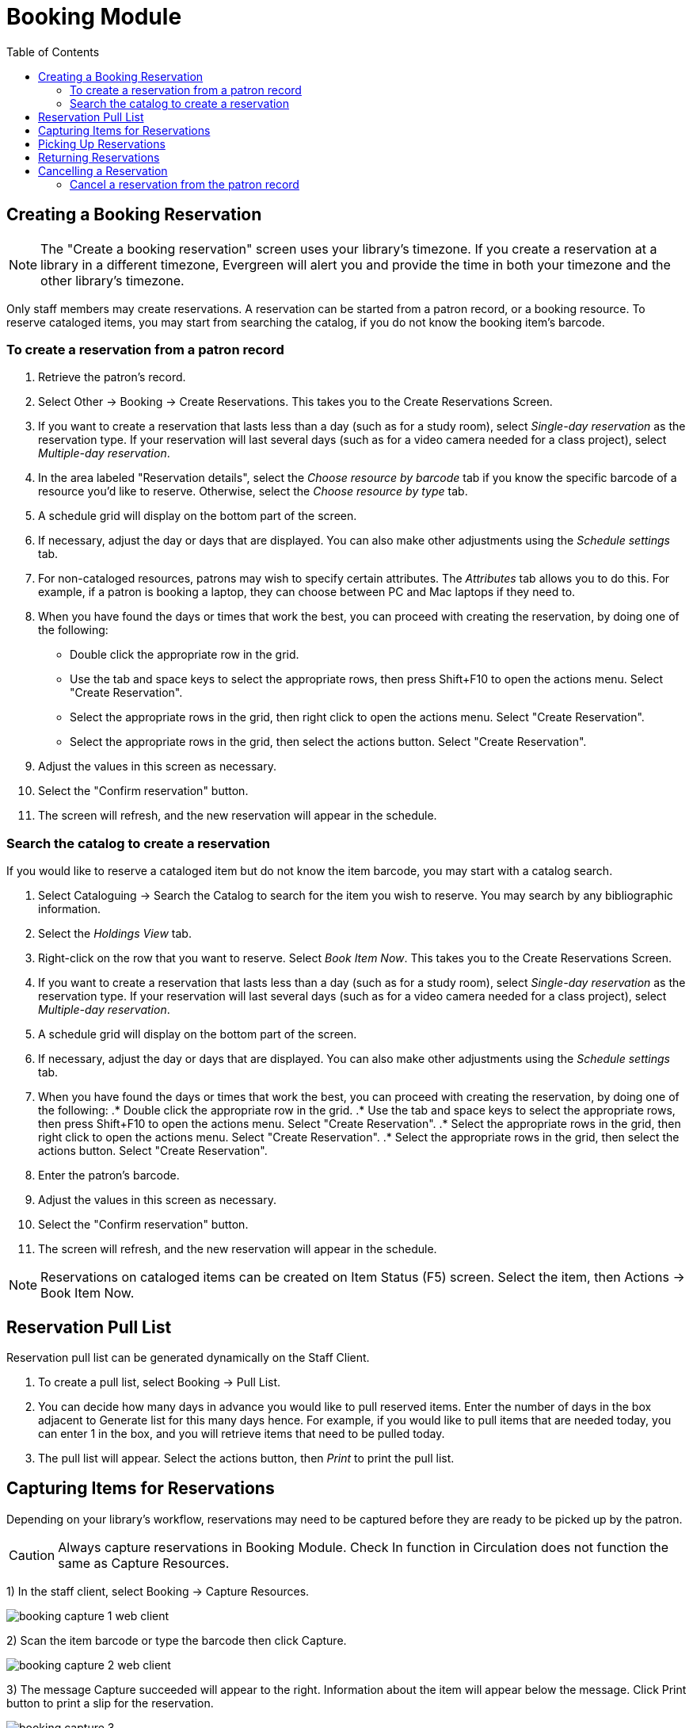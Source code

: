 = Booking Module =
:toc:

== Creating a Booking Reservation ==

indexterm:[scheduling,resources using the booking module]
indexterm:[booking,reserving a resource]
indexterm:[booking,creating a reservation]
indexterm:[reserving a bookable resource]

[NOTE]
The "Create a booking reservation" screen uses your library's timezone.  If you create a reservation at a library
in a different timezone, Evergreen will alert you and provide the time in both your timezone and the other library's
timezone.

Only staff members may create reservations. A reservation can be started from a patron record, or a booking resource.
To reserve cataloged items, you may start from searching the catalog, if you do not know the booking item's barcode.

=== To create a reservation from a patron record ===

. Retrieve the patron's record.
. Select Other -> Booking -> Create Reservations. This takes you to the Create Reservations Screen.
. If you want to create a reservation that lasts less than a day (such as for a study room), select _Single-day reservation_
as the reservation type.  If your reservation will last several days (such as for a video camera needed for a class project),
select _Multiple-day reservation_.
. In the area labeled "Reservation details", select the _Choose resource by barcode_ tab if you know the specific barcode
of a resource you'd like to reserve.  Otherwise, select the _Choose resource by type_ tab.
. A schedule grid  will display on the bottom part of the screen.
. If necessary, adjust the day or days that are displayed.  You can also make other adjustments using the _Schedule settings_
tab.
. For non-cataloged resources, patrons may wish to specify certain attributes.  The _Attributes_ tab allows you to do this.
For example, if a patron is booking a laptop, they can choose between PC and Mac laptops if they need to.
. When you have found the days or times that work the best, you can proceed with creating the reservation, by doing one
of the following:
** Double click the appropriate row in the grid.
** Use the tab and space keys to select the appropriate rows,
then press Shift+F10 to open the actions menu.  Select
"Create Reservation".
** Select the appropriate rows in the grid, then right click
to open the actions menu. Select "Create Reservation".
** Select the appropriate rows in the grid, then select the
actions button. Select "Create Reservation".
. Adjust the values in this screen as necessary.
. Select the "Confirm reservation" button.
. The screen will refresh, and the new reservation will appear in the schedule.


=== Search the catalog to create a reservation ===

If you would like to reserve a cataloged item but do not know the item barcode, you may start with a catalog search.

. Select Cataloguing -> Search the Catalog to search for the item you wish to reserve. You may search by any
bibliographic information.
. Select the _Holdings View_ tab.
. Right-click on the row that you want to reserve. Select _Book Item Now_. This takes you to the Create Reservations Screen.
. If you want to create a reservation that lasts less than a day (such as for a study room), select _Single-day reservation_
as the reservation type.  If your reservation will last several days (such as for a video camera needed for a class project),
select _Multiple-day reservation_.
. A schedule grid  will display on the bottom part of the screen.
. If necessary, adjust the day or days that are displayed.  You can also make other adjustments using the _Schedule settings_
tab.
. When you have found the days or times that work the best, you can proceed with creating the reservation, by doing one
of the following:
.* Double click the appropriate row in the grid.
.* Use the tab and space keys to select the appropriate rows,
then press Shift+F10 to open the actions menu.  Select
"Create Reservation".
.* Select the appropriate rows in the grid, then right click
to open the actions menu. Select "Create Reservation".
.* Select the appropriate rows in the grid, then select the
actions button. Select "Create Reservation".
. Enter the patron's barcode.
. Adjust the values in this screen as necessary.
. Select the "Confirm reservation" button.
. The screen will refresh, and the new reservation will appear in the schedule.


[NOTE]
Reservations on cataloged items can be created on Item Status (F5) screen. Select the item, then Actions -> Book Item Now.

== Reservation Pull List ==

indexterm:[booking,pull list]
indexterm:[pull list,booking]

Reservation pull list can be generated dynamically on the Staff Client.

. To create a pull list, select Booking -> Pull List.

. You can decide how many days in advance you would like to pull reserved items. Enter the number of days in the box
adjacent to Generate list for this many days hence. For example, if you would like to pull items that are needed today,
you can enter 1 in the box, and you will retrieve items that need to be pulled today.

. The pull list will appear. Select the actions button, then _Print_ to print the pull list.

== Capturing Items for Reservations ==

indexterm:[booking,capturing reservations]

Depending on your library's workflow, reservations may need to be captured before they are ready to be picked up by the patron.

[CAUTION]
Always capture reservations in Booking Module. Check In function in Circulation does not function the same as Capture Resources.

1) In the staff client, select Booking -> Capture Resources.

image::booking/booking-capture-1_web_client.png[]

2) Scan the item barcode or type the barcode then click Capture.

image::booking/booking-capture-2_web_client.png[]

3) The message Capture succeeded will appear to the right. Information about the item will appear below the message. Click Print button to print a slip for the reservation.

image::booking/booking-capture-3.png[]

   
== Picking Up Reservations ==

indexterm:[booking,picking up reservations]
indexterm:[booking,checkout]
indexterm:[checkout,booking resources]

[CAUTION]
Always use the dedicated Booking Module interfaces for tasks related to reservations. Items that have been captured for a
reservation cannot be checked out using the Check Out interface, even if the patron is the reservation recipient.

1) Ready-for-pickup reservations can be listed from Other -> Booking -> Pick Up Reservations within a patron record or Booking -> Pick Up Reservations.

2) Scan the patron barcode if using Booking -> Pick Up Reservations.

3) The reservation(s) available for pickup will display. Select those you want to pick up and double click them.

4) The screen will refresh to show that the patron has picked up the reservation(s).


== Returning Reservations ==

indexterm:[booking,returning reservations]
indexterm:[booking,checkin]
indexterm:[checkin,booking resources]

[CAUTION]
When a reserved item is brought back, staff must use the Booking Module to return the reservation.

1) To return reservations, select Booking -> Return Reservations

2) You can return the item by patron or item barcode. Here we choose Resource to return by item barcode. Scan or enter the barcode, and click Go.

3) A pop up box will tell you that the item was returned. Click OK on the prompt.

4) If we select Patron on the above screen, after scanning the patron's barcode, reservations currently out to that patron are displayed. Highlight the reservations you want to return, and double click them.

5) The screen will refresh to show any resources that remain out and the reservations that have been returned.

[NOTE]
Reservations can be returned from within patron records by selecting Other -> Booking -> Return Reservations

== Cancelling a Reservation ==

indexterm:[booking,canceling reservations]

A reservation can be cancelled in a patron's record or reservation creation screen.

=== Cancel a reservation from the patron record ===

1) Retrieve the patron's record.

2) Select Other -> Booking -> Manage Reservations.

3) The existing reservations will appear at the bottom of the screen.

4) Highlight the reservation that you want to cancel. Select the Actions menu, then select _Cancel Selected_.

5) A pop-up window will confirm the cancellation. Click OK on the prompt.

6) The screen will refresh, and the cancelled reservation(s) will disappear.



